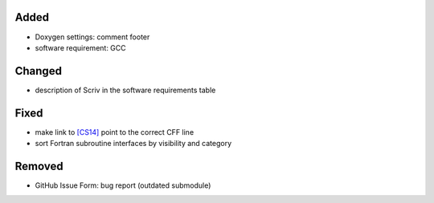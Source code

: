 .. _[CS14]: CITATION.cff#L55

Added
.....

- Doxygen settings:  comment footer

- software requirement:  GCC

Changed
.......

- description of Scriv in the software requirements table

Fixed
.....

- make link to `[CS14]`_ point to the correct CFF line

- sort Fortran subroutine interfaces by visibility and category

Removed
.......

- GitHub Issue Form:  bug report (outdated submodule)
